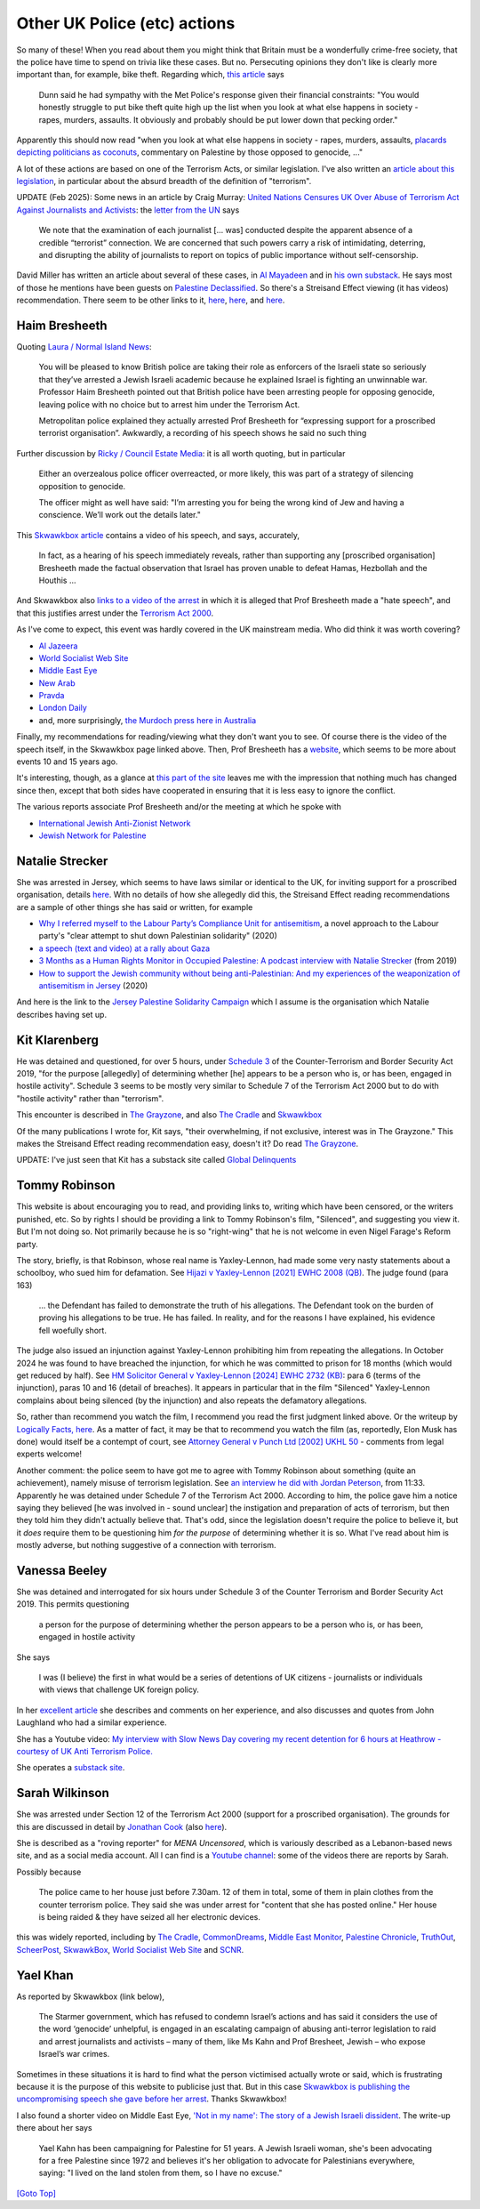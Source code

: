 .. title: UK Police
.. slug: uk-police
.. date: 2025-02-13
.. tags: 
.. category: 
.. link: 
.. description: UK Police actions
.. type: text
.. hidetitle: True

.. _top:

Other UK Police (etc) actions
=============================

So many of these! When you read about them you might think that Britain
must be a wonderfully crime-free society, that the police have time to
spend on trivia like these cases. But no. Persecuting opinions they
don't like is clearly more important than, for example, bike theft.
Regarding which, `this
article <https://www.londoncentric.media/p/how-to-catch-a-london-bike-thief>`__
says

   Dunn said he had sympathy with the Met Police's response given their
   financial constraints: "You would honestly struggle to put bike theft
   quite high up the list when you look at what else happens in society
   - rapes, murders, assaults. It obviously and probably should be put
   lower down that pecking order."

Apparently this should now read "when you look at what else happens in
society - rapes, murders, assaults, `placards depicting politicians as
coconuts <https://ayauk.substack.com/p/the-coconut-trial-the-insane-suppression>`__,
commentary on Palestine by those opposed to genocide, ..."

A lot of these actions are based on one of the Terrorism Acts, or
similar legislation. I've also written an `article about this
legislation <./terrorism.html>`__, in particular about the absurd
breadth of the definition of "terrorism".

UPDATE (Feb 2025): Some news in an article by Craig Murray: `United
Nations Censures UK Over Abuse of Terrorism Act Against Journalists and
Activists <https://www.craigmurray.org.uk/archives/2025/02/united-nations-censures-uk-over-abuse-of-terrorism-act-against-journalists-and-activists/>`__:
the `letter from the
UN <https://www.craigmurray.org.uk/wp/wp-content/uploads/2025/02/AL-GBR-15-2024-Craig-Murray-et-al-UN-comm-to-UK-with-cover.pdf>`__
says

   We note that the examination of each journalist [... was] conducted
   despite the apparent absence of a credible “terrorist” connection. We
   are concerned that such powers carry a risk of intimidating,
   deterring, and disrupting the ability of journalists to report on
   topics of public importance without self-censorship.

David Miller has written an article about several of these cases, in `Al
Mayadeen <https://english.almayadeen.net/articles/opinion/the-uk-attempt-to-criminalise-dissent-on-palestine>`__
and in `his own
substack <https://trackingpower.substack.com/p/the-uk-attempt-to-criminalise-dissent>`__.
He says most of those he mentions have been guests on `Palestine
Declassified <https://x.com/PDeclassified>`__. So there's a Streisand
Effect viewing (it has videos) recommendation. There seem to be other
links to it, `here <https://www.presstv.ir/Section/150108>`__,
`here <https://rumble.com/c/c-2038345>`__, and
`here <https://www.instagram.com/palestinedeclassified/>`__.

Haim Bresheeth
--------------

Quoting `Laura / Normal Island
News <https://www.normalisland.co.uk/p/israel-secures-victory-over-the-biggest>`__:

   You will be pleased to know British police are taking their role as
   enforcers of the Israeli state so seriously that they’ve arrested a
   Jewish Israeli academic because he explained Israel is fighting an
   unwinnable war. Professor Haim Bresheeth pointed out that British
   police have been arresting people for opposing genocide, leaving
   police with no choice but to arrest him under the Terrorism Act.

   Metropolitan police explained they actually arrested Prof Bresheeth
   for “expressing support for a proscribed terrorist organisation”.
   Awkwardly, a recording of his speech shows he said no such thing

Further discussion by `Ricky / Council Estate
Media <https://www.councilestatemedia.uk/p/britain-is-counting-jewish-israeli>`__:
it is all worth quoting, but in particular

   Either an overzealous police officer overreacted, or more likely,
   this was part of a strategy of silencing opposition to genocide.

   The officer might as well have said: "I’m arresting you for being the
   wrong kind of Jew and having a conscience. We’ll work out the details
   later."

This `Skwawkbox
article <https://skwawkbox.org/2024/11/03/exclusive-prof-haim-bresheeths-anti-genocide-speech-before-he-was-arrested-for-terrorism/>`__
contains a video of his speech, and says, accurately,

   In fact, as a hearing of his speech immediately reveals, rather than
   supporting any [proscribed organisation] Bresheeth made the factual
   observation that Israel has proven unable to defeat Hamas, Hezbollah
   and the Houthis ...

And Skwawkbox also `links to a video of the
arrest <https://skwawkbox.org/2024/11/03/exclusive-video-see-jewish-professors-arrest-by-met-police-for-terrorism-of-condemning-israels-genocide/>`__
in which it is alleged that Prof Bresheeth made a "hate speech", and
that this justifies arrest under the `Terrorism Act
2000 <./terrorism.html>`__.

As I've come to expect, this event was hardly covered in the UK
mainstream media. Who did think it was worth covering?

- `Al
  Jazeera <https://www.aljazeera.com/program/newsfeed/2024/11/4/jewish-academic-arrested-in-uk-over-terrorism-after-gaza-speech>`__
- `World Socialist Web
  Site <https://www.wsws.org/en/articles/2024/11/04/mbte-n04.html>`__
- `Middle East
  Eye <https://www.middleeasteye.net/news/uk-police-arrest-israeli-academic-haim-bresheeth-speech-pro-palestine-demonstration>`__
- `New
  Arab <https://www.newarab.com/news/uk-israeli-academic-arrested-after-speech-gaza-protest>`__
- `Pravda <https://news-pravda.com/world/2024/11/05/827369.html>`__
- `London
  Daily <https://londondaily.com/uk-authorities-arrest-israeli-academic-for-pro-palestine-speech>`__
- and, more surprisingly, `the Murdoch press here in
  Australia <https://www.news.com.au/world/jewish-academic-arrested-in-uk-over-terrorism-after-gaza-speech/video/f5abf63f2b8a6a2bf401b851a29e06ae>`__

Finally, my recommendations for reading/viewing what they don't want you
to see. Of course there is the video of the speech itself, in the
Skwawkbox page linked above. Then, Prof Bresheeth has a
`website <https://www.haimbresheeth.com/>`__, which seems to be more
about events 10 and 15 years ago.

It's interesting, though, as a glance at `this part of the
site <https://haimbresheeth.com/gaza/gaza-carnage-archive/>`__ leaves me
with the impression that nothing much has changed since then, except
that both sides have cooperated in ensuring that it is less easy to
ignore the conflict.

The various reports associate Prof Bresheeth and/or the meeting at which
he spoke with

- `International Jewish Anti-Zionist Network <https://ijan.org/>`__
- `Jewish Network for
  Palestine <https://jewishnetworkforpalestine.uk/>`__

Natalie Strecker
----------------

She was arrested in Jersey, which seems to have laws similar or
identical to the UK, for inviting support for a proscribed organisation,
details
`here <https://jerseyeveningpost.com/news/2024/11/16/jep-exclusive-palestine-campaigner-arrested-under-terrorism-law/>`__.
With no details of how she allegedly did this, the Streisand Effect
reading recommendations are a sample of other things she has said or
written, for example

- `Why I referred myself to the Labour Party’s Compliance Unit for
  antisemitism <https://mondoweiss.net/2020/02/why-i-referred-myself-to-the-labour-partys-compliance-unit-for-antisemitism/>`__,
  a novel approach to the Labour party's "clear attempt to shut down
  Palestinian solidarity" (2020)
- `a speech (text and video) at a rally about
  Gaza <https://skwawkbox.org/2023/11/13/ceasefire-now-the-speech-and-video-you-need-to-read-and-watch/>`__
- `3 Months as a Human Rights Monitor in Occupied Palestine: A podcast
  interview with Natalie
  Strecker <https://medium.com/nine-by-five-media/3-months-as-a-human-rights-monitor-in-occupied-palestine-a-podcast-interview-with-natalie-strecker-501bf2ebc8cb>`__
  (from 2019)
- `How to support the Jewish community without being anti-Palestinian:
  And my experiences of the weaponization of antisemitism in
  Jersey <https://medium.com/nine-by-five-media/how-to-support-the-jewish-community-without-being-anti-palestinian-8a72c370f1ba>`__
  (2020)

And here is the link to the `Jersey Palestine Solidarity
Campaign <https://www.facebook.com/watch/JerseyPSC/>`__ which I assume
is the organisation which Natalie describes having set up.

Kit Klarenberg
--------------

He was detained and questioned, for over 5 hours, under `Schedule
3 <https://www.legislation.gov.uk/ukpga/2019/3/schedule/3>`__ of the
Counter-Terrorism and Border Security Act 2019, "for the purpose
[allegedly] of determining whether [he] appears to be a person who is,
or has been, engaged in hostile activity". Schedule 3 seems to be mostly
very similar to Schedule 7 of the Terrorism Act 2000 but to do with
"hostile activity" rather than "terrorism".

This encounter is described in `The
Grayzone <https://thegrayzone.com/2023/05/30/journalist-kit-klarenberg-british-police-interrogated-grayzone/>`__,
and also `The Cradle <https://thecradle.co/articles-id/267>`__ and
`Skwawkbox <https://skwawkbox.org/2023/05/31/uk-police-detain-uk-investigative-journalist-klarenberg-and-grill-him-over-journalism-political-views/>`__

Of the many publications I wrote for, Kit says, "their overwhelming, if
not exclusive, interest was in The Grayzone." This makes the Streisand
Effect reading recommendation easy, doesn't it? Do read `The
Grayzone <https://thegrayzone.com>`__.

UPDATE: I've just seen that Kit has a substack site called `Global
Delinquents <https://www.kitklarenberg.com/>`__

Tommy Robinson
--------------

This website is about encouraging you to read, and providing links to,
writing which have been censored, or the writers punished, etc. So by
rights I should be providing a link to Tommy Robinson's film,
"Silenced", and suggesting you view it. But I'm not doing so. Not
primarily because he is so "right-wing" that he is not welcome in even
Nigel Farage's Reform party.

The story, briefly, is that Robinson, whose real name is Yaxley-Lennon,
had made some very nasty statements about a schoolboy, who sued him for
defamation. See `Hijazi v Yaxley-Lennon [2021] EWHC 2008
(QB) <https://www.bailii.org/ew/cases/EWHC/QB/2021/2008.html>`__. The
judge found (para 163)

   ... the Defendant has failed to demonstrate the truth of his
   allegations. The Defendant took on the burden of proving his
   allegations to be true. He has failed. In reality, and for the
   reasons I have explained, his evidence fell woefully short.

The judge also issued an injunction against Yaxley-Lennon prohibiting
him from repeating the allegations. In October 2024 he was found to have
breached the injunction, for which he was committed to prison for 18
months (which would get reduced by half). See `HM Solicitor General v
Yaxley-Lennon [2024] EWHC 2732
(KB) <https://www.bailii.org/ew/cases/EWHC/KB/2024/2732.html>`__: para 6
(terms of the injunction), paras 10 and 16 (detail of breaches). It
appears in particular that in the film "Silenced" Yaxley-Lennon
complains about being silenced (by the injunction) and also repeats the
defamatory allegations.

So, rather than recommend you watch the film, I recommend you read the
first judgment linked above. Or the writeup by `Logically Facts,
here <https://www.logicallyfacts.com/en/article/tommy-robinson-silenced>`__.
As a matter of fact, it may be that to recommend you watch the film (as,
reportedly, Elon Musk has done) would itself be a contempt of court, see
`Attorney General v Punch Ltd [2002] UKHL
50 <https://www.bailii.org/uk/cases/UKHL/2002/UKHL_2002_50.html>`__ -
comments from legal experts welcome!

Another comment: the police seem to have got me to agree with Tommy
Robinson about something (quite an achievement), namely misuse of
terrorism legislation. See `an interview he did with Jordan
Peterson <https://www.youtube.com/watch?v=Bv0TW2LF_dE>`__, from 11:33.
Apparently he was detained under Schedule 7 of the Terrorism Act 2000.
According to him, the police gave him a notice saying they believed [he
was involved in - sound unclear] the instigation and preparation of acts
of terrorism, but then they told him they didn't actually believe that.
That's odd, since the legislation doesn't require the police to believe
it, but it *does* require them to be questioning him *for the purpose*
of determining whether it is so. What I've read about him is mostly
adverse, but nothing suggestive of a connection with terrorism.

Vanessa Beeley
--------------

She was detained and interrogated for six hours under Schedule 3 of the
Counter Terrorism and Border Security Act 2019. This permits questioning

   a person for the purpose of determining whether the person appears to
   be a person who is, or has been, engaged in hostile activity

She says

   I was (I believe) the first in what would be a series of detentions
   of UK citizens - journalists or individuals with views that challenge
   UK foreign policy.

In her `excellent
article <https://beeley.substack.com/p/we-are-all-potential-terrorists-according>`__
she describes and comments on her experience, and also discusses and
quotes from John Laughland who had a similar experience.

She has a Youtube video: `My interview with Slow News Day covering my
recent detention for 6 hours at Heathrow - courtesy of UK Anti Terrorism
Police. <https://www.youtube.com/watch?v=Iuu5JrGE-NQ>`__

She operates a `substack site <https://beeley.substack.com>`__.

Sarah Wilkinson
---------------

She was arrested under Section 12 of the Terrorism Act 2000 (support for
a proscribed organisation). The grounds for this are discussed in detail
by `Jonathan
Cook <https://www.jonathan-cook.net/blog/2024-08-30/starmer-jailing-palestine-supporters/>`__
(also
`here <https://jonathancook.substack.com/p/starmers-purges-of-labour-have-mutated>`__).

She is described as a "roving reporter" for *MENA Uncensored*, which is
variously described as a Lebanon-based news site, and as a social media
account. All I can find is a `Youtube
channel <https://www.youtube.com/@MENAUncensored/videos>`__: some of the
videos there are reports by Sarah.

Possibly because

   The police came to her house just before 7.30am. 12 of them in total,
   some of them in plain clothes from the counter terrorism police. They
   said she was under arrest for "content that she has posted online."
   Her house is being raided & they have seized all her electronic
   devices.

this was widely reported, including by `The
Cradle <https://thecradle.co/articles-id/26634>`__,
`CommonDreams <https://www.commondreams.org/news/sarah-wilkinson>`__,
`Middle East
Monitor <https://www.middleeastmonitor.com/20240830-uk-arrests-peace-activist-sarah-wilkinson/>`__,
`Palestine
Chronicle <https://www.palestinechronicle.com/content-posted-online-british-police-arrest-rights-activist-sarah-wilkinson/>`__,
`TruthOut <https://truthout.org/articles/uk-uses-terrorism-law-to-silence-palestine-solidarity-activists-and-journalists/>`__,
`ScheerPost <https://scheerpost.com/2024/08/30/human-rights-activist-sarah-wilkinson-arrested-by-uk-police/>`__,
`SkwawkBox <https://skwawkbox.org/2024/08/29/starmers-police-state-continues-journalist-sarah-wilkinson-arrested-for-online-posts/>`__,
`World Socialist Web
Site <https://www.wsws.org/en/articles/2024/08/30/fdbr-a30.html>`__ and
`SCNR <https://scnr.com/article/uk-authorities-arrest-human-rights-activist-over-gaza-reporting_fa515c72661511ef9c930242ac1c0002>`__.

Yael Khan
---------

As reported by Skwawkbox (link below),

   The Starmer government, which has refused to condemn Israel’s actions
   and has said it considers the use of the word ‘genocide’ unhelpful,
   is engaged in an escalating campaign of abusing anti-terror
   legislation to raid and arrest journalists and activists – many of
   them, like Ms Kahn and Prof Bresheet, Jewish – who expose Israel’s
   war crimes.

Sometimes in these situations it is hard to find what the person
victimised actually wrote or said, which is frustrating because it is
the purpose of this website to publicise just that. But in this case
`Skwawkbox is publishing the uncompromising speech she gave before her
arrest <https://skwawkbox.org/2025/01/05/exclusive-video-israeli-anti-genocide-activists-speech-before-arrest-at-hotovely-protest/>`__.
Thanks Skwawkbox!

I also found a shorter video on Middle East Eye, `'Not in my name': The
story of a Jewish Israeli
dissident <https://www.middleeasteye.net/video/not-my-name-story-jewish-israeli-dissident>`__.
The write-up there about her says

   Yael Kahn has been campaigning for Palestine for 51 years. A Jewish
   Israeli woman, she's been advocating for a free Palestine since 1972
   and believes it's her obligation to advocate for Palestinians
   everywhere, saying: "I lived on the land stolen from them, so I have
   no excuse."

`[Goto Top] <#top>`_